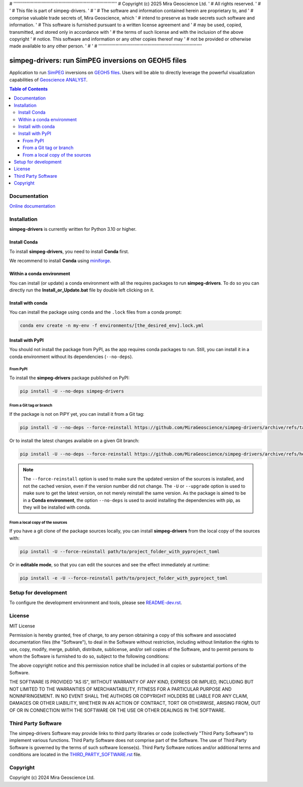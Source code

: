 # ''''''''''''''''''''''''''''''''''''''''''''''''''''''''''''''''''''''''''''''
#  Copyright (c) 2025 Mira Geoscience Ltd.                                     '
#  All rights reserved.                                                        '
#                                                                              '
#  This file is part of simpeg-drivers.                                        '
#                                                                              '
#  The software and information contained herein are proprietary to, and       '
#  comprise valuable trade secrets of, Mira Geoscience, which                  '
#  intend to preserve as trade secrets such software and information.          '
#  This software is furnished pursuant to a written license agreement and      '
#  may be used, copied, transmitted, and stored only in accordance with        '
#  the terms of such license and with the inclusion of the above copyright     '
#  notice.  This software and information or any other copies thereof may      '
#  not be provided or otherwise made available to any other person.            '
#                                                                              '
# ''''''''''''''''''''''''''''''''''''''''''''''''''''''''''''''''''''''''''''''

|coverage| |maintainability| |precommit_ci| |docs| |style| |version| |status| |pyversions|


.. |docs| image:: https://readthedocs.com/projects/mirageoscience-simpeg-drivers/badge/?version=latest
    :alt: Documentation Status
    :target: https://mirageoscience-simpeg-drivers.readthedocs-hosted.com/en/latest/?badge=latest

.. |coverage| image:: https://codecov.io/gh/MiraGeoscience/simpeg-drivers/branch/develop/graph/badge.svg
    :alt: Code coverage
    :target: https://codecov.io/gh/MiraGeoscience/simpeg-drivers

.. |style| image:: https://img.shields.io/badge/code%20style-black-000000.svg
    :alt: Coding style
    :target: https://github.com/pf/black

.. |version| image:: https://img.shields.io/pypi/v/simpeg-drivers.svg
    :alt: version on PyPI
    :target: https://pypi.python.org/pypi/simpeg-drivers/

.. |status| image:: https://img.shields.io/pypi/status/simpeg-drivers.svg
    :alt: version status on PyPI
    :target: https://pypi.python.org/pypi/simpeg-drivers/

.. |pyversions| image:: https://img.shields.io/pypi/pyversions/simpeg-drivers.svg
    :alt: Python versions
    :target: https://pypi.python.org/pypi/simpeg-drivers/

.. |precommit_ci| image:: https://results.pre-commit.ci/badge/github/MiraGeoscience/simpeg-drivers/develop.svg
    :alt: pre-commit.ci status
    :target: https://results.pre-commit.ci/latest/github/MiraGeoscience/simpeg-drivers/develop

.. |maintainability| image:: https://api.codeclimate.com/v1/badges/_token_/maintainability
   :target: https://codeclimate.com/github/MiraGeoscience/simpeg-drivers/maintainability
   :alt: Maintainability


simpeg-drivers: run SimPEG inversions on GEOH5 files
====================================================
Application to run `SimPEG <https://simpeg.xyz/>`_ inversions
on `GEOH5 files <https://mirageoscience-geoh5py.readthedocs-hosted.com/en/stable/content/geoh5_format/>`_.
Users will be able to directly leverage the powerful visualization
capabilities of `Geoscience ANALYST <https://mirageoscience.com/mining-industry-software/geoscience-analyst/>`_.

.. contents:: Table of Contents
   :local:
   :depth: 3

Documentation
^^^^^^^^^^^^^
`Online documentation <https://mirageoscience-simpeg-drivers.readthedocs-hosted.com/>`_


Installation
^^^^^^^^^^^^
**simpeg-drivers** is currently written for Python 3.10 or higher.

Install Conda
-------------

To install **simpeg-drivers**, you need to install **Conda** first.

We recommend to install **Conda** using `miniforge`_.

.. _miniforge: https://github.com/conda-forge/miniforge

Within a conda environment
--------------------------

You can install (or update) a conda environment with all the requires packages to run **simpeg-drivers**.
To do so you can directly run the **Install_or_Update.bat** file by double left clicking on it.

Install with conda
------------------

You can install the package using ``conda`` and the ``.lock`` files from a conda prompt:

.. code-block:: bash

  conda env create -n my-env -f environments/[the_desired_env].lock.yml

Install with PyPI
-----------------

You should not install the package from PyPI, as the app requires conda packages to run.
Still, you can install it in a conda environment without its dependencies (``--no-deps``).

From PyPI
~~~~~~~~~

To install the **simpeg-drivers** package published on PyPI:

.. code-block:: bash

    pip install -U --no-deps simpeg-drivers

From a Git tag or branch
~~~~~~~~~~~~~~~~~~~~~~~~
If the package is not on PiPY yet, you can install it from a Git tag:

.. code-block:: bash

    pip install -U --no-deps --force-reinstall https://github.com/MiraGeoscience/simpeg-drivers/archive/refs/tags/TAG.zip

Or to install the latest changes available on a given Git branch:

.. code-block:: bash

    pip install -U --no-deps --force-reinstall https://github.com/MiraGeoscience/simpeg-drivers/archive/refs/heads/BRANCH.zip

.. note::
    The ``--force-reinstall`` option is used to make sure the updated version
    of the sources is installed, and not the cached version, even if the version number
    did not change. The ``-U`` or ``--upgrade`` option is used to make sure to get the latest version,
    on not merely reinstall the same version. As the package is aimed to be in a **Conda environment**, the option ``--no-deps`` is used to avoid installing the dependencies with pip, as they will be installed with conda.

From a local copy of the sources
~~~~~~~~~~~~~~~~~~~~~~~~~~~~~~~~
If you have a git clone of the package sources locally,
you can install **simpeg-drivers** from the local copy of the sources with:

.. code-block:: bash

    pip install -U --force-reinstall path/to/project_folder_with_pyproject_toml

Or in **editable mode**, so that you can edit the sources and see the effect immediately at runtime:

.. code-block:: bash

    pip install -e -U --force-reinstall path/to/project_folder_with_pyproject_toml

Setup for development
^^^^^^^^^^^^^^^^^^^^^
To configure the development environment and tools, please see `README-dev.rst`_.

.. _README-dev.rst: README-dev.rst

License
^^^^^^^
MIT License

Permission is hereby granted, free of charge, to any person obtaining a copy
of this software and associated documentation files (the "Software"), to deal
in the Software without restriction, including without limitation the rights
to use, copy, modify, merge, publish, distribute, sublicense, and/or sell
copies of the Software, and to permit persons to whom the Software is
furnished to do so, subject to the following conditions:

The above copyright notice and this permission notice shall be included in all
copies or substantial portions of the Software.

THE SOFTWARE IS PROVIDED "AS IS", WITHOUT WARRANTY OF ANY KIND, EXPRESS OR
IMPLIED, INCLUDING BUT NOT LIMITED TO THE WARRANTIES OF MERCHANTABILITY,
FITNESS FOR A PARTICULAR PURPOSE AND NONINFRINGEMENT. IN NO EVENT SHALL THE
AUTHORS OR COPYRIGHT HOLDERS BE LIABLE FOR ANY CLAIM, DAMAGES OR OTHER
LIABILITY, WHETHER IN AN ACTION OF CONTRACT, TORT OR OTHERWISE, ARISING FROM,
OUT OF OR IN CONNECTION WITH THE SOFTWARE OR THE USE OR OTHER DEALINGS IN THE
SOFTWARE.

Third Party Software
^^^^^^^^^^^^^^^^^^^^
The simpeg-drivers Software may provide links to third party libraries or code (collectively "Third Party Software")
to implement various functions. Third Party Software does not comprise part of the Software.
The use of Third Party Software is governed by the terms of such software license(s).
Third Party Software notices and/or additional terms and conditions are located in the
`THIRD_PARTY_SOFTWARE.rst`_ file.

.. _THIRD_PARTY_SOFTWARE.rst: THIRD_PARTY_SOFTWARE.rst

Copyright
^^^^^^^^^
Copyright (c) 2024 Mira Geoscience Ltd.
